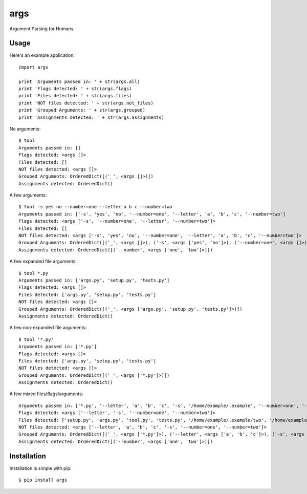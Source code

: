 args
====

Argument Parsing for Humans.


Usage
-----

Here's an example application::

    import args

    print 'Arguments passed in: ' + str(args.all)
    print 'Flags detected: ' + str(args.flags)
    print 'Files detected: ' + str(args.files)
    print 'NOT files detected: ' + str(args.not_files)
    print 'Grouped Arguments: ' + str(args.grouped)
    print 'Assignments detected: ' + str(args.assignments)

No arguments::

    $ tool
    Arguments passed in: []
    Flags detected: <args []>
    Files detected: []
    NOT files detected: <args []>
    Grouped Arguments: OrderedDict([('_', <args []>)])
    Assignments detected: OrderedDict()

A few arguments::

    $ tool -s yes no --number=one --letter a b c --number=two
    Arguments passed in: ['-s', 'yes', 'no', '--number=one', '--letter', 'a', 'b', 'c', '--number=two']
    Flags detected: <args ['-s', '--number=one', '--letter', '--number=two']>
    Files detected: []
    NOT files detected: <args ['-s', 'yes', 'no', '--number=one', '--letter', 'a', 'b', 'c', '--number=two']>
    Grouped Arguments: OrderedDict([('_', <args []>), ('-s', <args ['yes', 'no']>), ('--number=one', <args []>), ('--letter', <args ['a', 'b', 'c']>), ('--number=two', <args []>)])
    Assignments detected: OrderedDict([('--number', <args ['one', 'two']>)])

A few expanded file arguments::

    $ tool *.py
    Arguments passed in: ['args.py', 'setup.py', 'tests.py']
    Flags detected: <args []>
    Files detected: ['args.py', 'setup.py', 'tests.py']
    NOT files detected: <args []>
    Grouped Arguments: OrderedDict([('_', <args ['args.py', 'setup.py', 'tests.py']>)])
    Assignments detected: OrderedDict()

A few non-expanded file arguments::

    $ tool '*.py'
    Arguments passed in: ['*.py']
    Flags detected: <args []>
    Files detected: ['args.py', 'setup.py', 'tests.py']
    NOT files detected: <args []>
    Grouped Arguments: OrderedDict([('_', <args ['*.py']>)])
    Assignments detected: OrderedDict()

A few mixed files/flags/arguments::

    Arguments passed in: ['*.py', '--letter', 'a', 'b', 'c', '-s', '/home/example/.example', '--number=one', '--number=two']
    Flags detected: <args ['--letter', '-s', '--number=one', '--number=two']>
    Files detected: ['setup.py', 'args.py', 'tool.py', 'tests.py', '/home/example/.example/two', '/home/example/.example/one']
    NOT files detected: <args ['--letter', 'a', 'b', 'c', '-s', '--number=one', '--number=two']>
    Grouped Arguments: OrderedDict([('_', <args ['*.py']>), ('--letter', <args ['a', 'b', 'c']>), ('-s', <args ['/home/example/.example']>), ('--number=one', <args []>), ('--number=two', <args []>)])
    Assignments detected: OrderedDict([('--number', <args ['one', 'two']>)])


Installation
------------

Installation is simple with pip::

    $ pip install args
